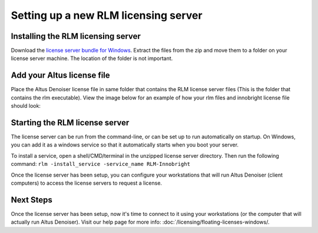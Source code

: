 Setting up a new RLM licensing server
-------------------------------------

Installing the RLM licensing server
###################################

Download the `license server bundle for Windows`__. Extract the files from the zip and move them to a folder on your license server machine. The location of the folder is not important.

__ http://shop.innobright.com/wp-content/uploads/2018/03/RLM-12.1-Windows-Licensing-Package.zip


Add your Altus license file
###########################

Place the Altus Denoiser license file in same folder that contains the RLM license server files (This is the folder that contains the rlm executable).  View the image below for an example of how your rlm files and innobright license file should look:

.. image:: ./licensing/rlmterminal.jpg
   :scale: 80 %
   :align: center


Starting the RLM license server
###############################

The license server can be run from the command-line, or can be set up to run automatically on startup.  On Windows, you can add it as a windows service so that it automatically starts when you boot your server.

To install a service, open a shell/CMD/terminal in the unzipped license server directory.  Then run the following command: ``rlm -install_service -service_name RLM-Innobright``


Once the license server has been setup, you can configure your workstations that will run Altus Denoiser (client computers) to access the license servers to request a license.

Next Steps
##########

Once the license server has been setup, now it's time to connect to it using your workstations (or the computer that will actually run Altus Denoiser).  Visit our help page for more info: :doc:`/licensing/floating-licenses-windows/.